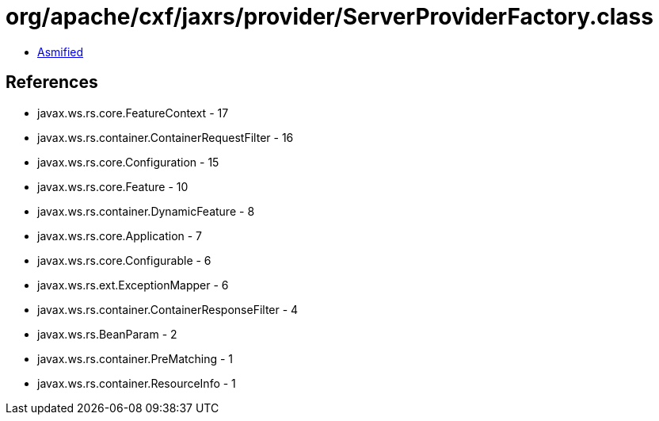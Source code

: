 = org/apache/cxf/jaxrs/provider/ServerProviderFactory.class

 - link:ServerProviderFactory-asmified.java[Asmified]

== References

 - javax.ws.rs.core.FeatureContext - 17
 - javax.ws.rs.container.ContainerRequestFilter - 16
 - javax.ws.rs.core.Configuration - 15
 - javax.ws.rs.core.Feature - 10
 - javax.ws.rs.container.DynamicFeature - 8
 - javax.ws.rs.core.Application - 7
 - javax.ws.rs.core.Configurable - 6
 - javax.ws.rs.ext.ExceptionMapper - 6
 - javax.ws.rs.container.ContainerResponseFilter - 4
 - javax.ws.rs.BeanParam - 2
 - javax.ws.rs.container.PreMatching - 1
 - javax.ws.rs.container.ResourceInfo - 1

